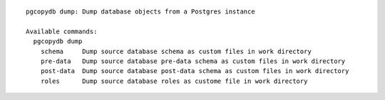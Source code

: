 ::

   pgcopydb dump: Dump database objects from a Postgres instance
   
   Available commands:
     pgcopydb dump
       schema     Dump source database schema as custom files in work directory
       pre-data   Dump source database pre-data schema as custom files in work directory
       post-data  Dump source database post-data schema as custom files in work directory
       roles      Dump source database roles as custome file in work directory
   
